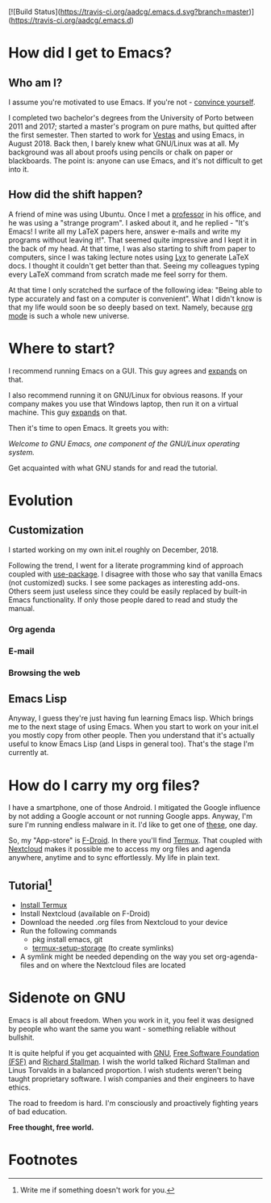 #+STARTUP: latexpreview
#+OPTIONS: toc:nil num:nil email:t
# (org-md-export-to-markdown)

[![Build Status](https://travis-ci.org/aadcg/.emacs.d.svg?branch=master)](https://travis-ci.org/aadcg/.emacs.d)

* How did I get to Emacs?
** Who am I?
I assume you're motivated to use Emacs. If you're not - [[https://www.youtube.com/watch?v=EsAkPl3On3E][convince yourself]].

I completed two bachelor's degrees from the University of Porto between 2011 and
2017; started a master's program on pure maths, but quitted after the first
semester. Then started to work for [[https://en.wikipedia.org/wiki/Vestas][Vestas]] and using Emacs, in August 2018. Back
then, I barely knew what GNU/Linux was at all. My background was all about
proofs using pencils or chalk on paper or blackboards. The point is: anyone can
use Emacs, and it's not difficult to get into it.

** How did the shift happen?
A friend of mine was using Ubuntu. Once I met a [[https://cmup.fc.up.pt/cmup/jalmeida/][professor]] in his office, and he
was using a "strange program". I asked about it, and he replied - "It's Emacs! I
write all my \LaTeX papers here, answer e-mails and write my programs without
leaving it!". That seemed quite impressive and I kept it in the back of my
head. At that time, I was also starting to shift from paper to computers, since
I was taking lecture notes using [[https://en.wikipedia.org/wiki/Lyx][Lyx]] to generate \LaTeX docs. I thought it
couldn't get better than that. Seeing my colleagues typing every \LaTeX command
from scratch made me feel sorry for them.

At that time I only scratched the surface of the following idea: "Being able to
type accurately and fast on a computer is convenient". What I didn't know
is that my life would soon be so deeply based on text. Namely, because [[https://www.youtube.com/watch?v=SzA2YODtgK4][org mode]]
is such a whole new universe.

* Where to start?
I recommend running Emacs on a GUI. This guy agrees and [[https://blog.aaronbieber.com/2016/12/29/don-t-use-terminal-emacs.html][expands]] on that.

I also recommend running it on GNU/Linux for obvious reasons. If your company
makes you use that Windows laptop, then run it on a virtual machine. This guy
[[https://youtu.be/RDrG-_kapaQ][expands]] on that.

Then it's time to open Emacs. It greets you with:

/Welcome to GNU Emacs, one component of the GNU/Linux operating system./

Get acquainted with what GNU stands for and read the tutorial.

* Evolution
** Customization
I started working on my own init.el roughly on December, 2018.

Following the trend, I went for a literate programming kind of approach coupled
with [[https://duckduckgo.com/l/?kh=-1&uddg=https%253A%252F%252Fgithub.com%252Fjwiegley%252Fuse%252Dpackage][use-package]]. I disagree with those who say that vanilla Emacs (not
customized) sucks. I see some packages as interesting add-ons. Others seem just
useless since they could be easily replaced by built-in Emacs functionality.
If only those people dared to read and study the manual.
*** Org agenda
*** E-mail
*** Browsing the web
** Emacs Lisp
Anyway, I guess they're just having fun learning Emacs lisp. Which brings me to
the next stage of using Emacs. When you start to work on your init.el you mostly
copy from other people. Then you understand that it's actually useful to know
Emacs Lisp (and Lisps in general too). That's the stage I'm currently at.

* How do I carry my org files?
I have a smartphone, one of those Android. I mitigated the Google influence by
not adding a Google account or not running Google apps. Anyway, I'm sure I'm
running endless malware in it. I'd like to get one of [[https://puri.sm/products/librem-5/][these]], one day.

So, my "App-store" is [[https://f-droid.org/][F-Droid]]. In there you'll find [[https://termux.com/][Termux]]. That coupled with
[[https://nextcloud.com/][Nextcloud]] makes it possible me to access my org files and agenda anywhere,
anytime and to sync effortlessly. My life in plain text.

** Tutorial[fn:1]
- [[https://f-droid.org/packages/com.termux/][Install Termux]]
- Install Nextcloud (available on F-Droid)
- Download the needed .org files from Nextcloud to your device
- Run the following commands
  - pkg install emacs, git
  - [[https://wiki.termux.com/wiki/Sharing_Data][termux-setup-storage]] (to create symlinks)
- A symlink might be needed depending on the way you set org-agenda-files and on
  where the Nextcloud files are located

* Sidenote on GNU
Emacs is all about freedom. When you work in it, you feel it was designed by
people who want the same you want - something reliable without bullshit.

It is quite helpful if you get acquainted with [[https://en.wikipedia.org/wiki/GNU_Project][GNU]], [[https://en.wikipedia.org/wiki/Free_Software_Foundation][Free Software Foundation
(FSF)]] and [[https://www.youtube.com/watch?v=jUibaPTXSHk][Richard Stallman]]. I wish the world talked Richard Stallman and Linus
Torvalds in a balanced proportion. I wish students weren't being taught
proprietary software. I wish companies and their engineers to have ethics.

The road to freedom is hard. I'm consciously and proactively fighting years of
bad education.

*Free thought, free world.*

* Footnotes

[fn:1] Write me if something doesn't work for you.
